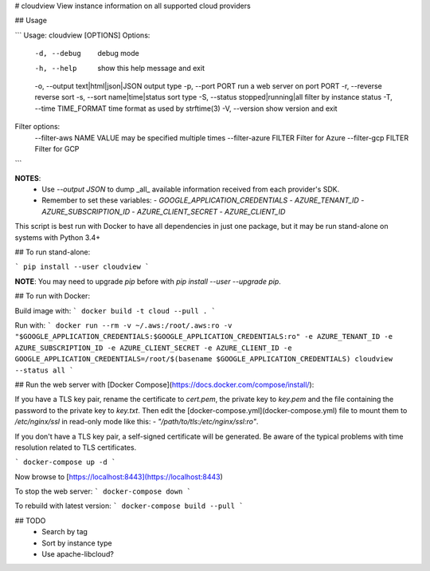 # cloudview
View instance information on all supported cloud providers

## Usage

```
Usage: cloudview [OPTIONS]
Options:
    -d, --debug                         debug mode
    -h, --help                          show this help message and exit
    -o, --output text|html|json|JSON    output type
    -p, --port PORT                     run a web server on port PORT
    -r, --reverse                       reverse sort
    -s, --sort name|time|status         sort type
    -S, --status stopped|running|all    filter by instance status
    -T, --time TIME_FORMAT              time format as used by strftime(3)
    -V, --version                       show version and exit
Filter options:
    --filter-aws NAME VALUE             may be specified multiple times
    --filter-azure FILTER               Filter for Azure
    --filter-gcp FILTER                 Filter for GCP
```

**NOTES**:
  - Use `--output JSON` to dump _all_ available information received from each provider's SDK.
  - Remember to set these variables:
    - `GOOGLE_APPLICATION_CREDENTIALS`
    - `AZURE_TENANT_ID`
    - `AZURE_SUBSCRIPTION_ID`
    - `AZURE_CLIENT_SECRET`
    - `AZURE_CLIENT_ID`

This script is best run with Docker to have all dependencies in just one package, but it may be run stand-alone on systems with Python 3.4+

## To run stand-alone:

```
pip install --user cloudview
```

**NOTE**: You may need to upgrade `pip` before with `pip install --user --upgrade pip`.

## To run with Docker:

Build image with:
```
docker build -t cloud --pull .
```

Run with:
```
docker run --rm -v ~/.aws:/root/.aws:ro -v "$GOOGLE_APPLICATION_CREDENTIALS:$GOOGLE_APPLICATION_CREDENTIALS:ro" -e AZURE_TENANT_ID -e AZURE_SUBSCRIPTION_ID -e AZURE_CLIENT_SECRET -e AZURE_CLIENT_ID -e GOOGLE_APPLICATION_CREDENTIALS=/root/$(basename $GOOGLE_APPLICATION_CREDENTIALS) cloudview --status all
```

## Run the web server with [Docker Compose](https://docs.docker.com/compose/install/):

If you have a TLS key pair, rename the certificate to `cert.pem`, the private key to `key.pem` and the file containing the password to the private key to `key.txt`.  Then edit the [docker-compose.yml](docker-compose.yml) file to mount them to `/etc/nginx/ssl` in read-only mode like this: `- "/path/to/tls:/etc/nginx/ssl:ro"`.

If you don't have a TLS key pair, a self-signed certificate will be generated.  Be aware of the typical problems with time resolution related to TLS certificates.


```
docker-compose up -d
```

Now browse to [https://localhost:8443](https://localhost:8443)

To stop the web server:
```
docker-compose down
```

To rebuild with latest version:
```
docker-compose build --pull
```

## TODO
  - Search by tag
  - Sort by instance type
  - Use apache-libcloud?


